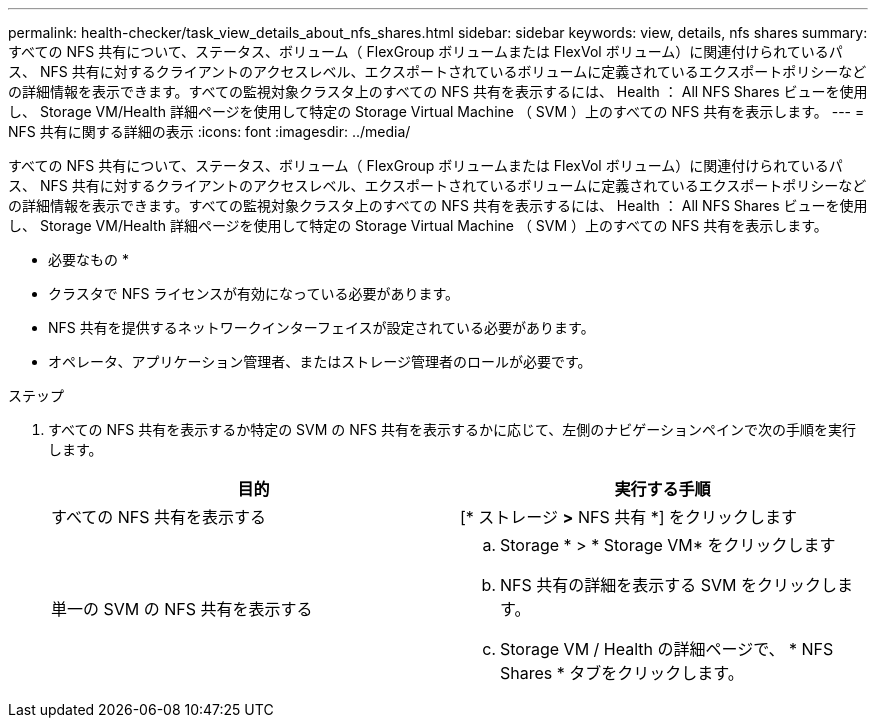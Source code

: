---
permalink: health-checker/task_view_details_about_nfs_shares.html 
sidebar: sidebar 
keywords: view, details, nfs shares 
summary: すべての NFS 共有について、ステータス、ボリューム（ FlexGroup ボリュームまたは FlexVol ボリューム）に関連付けられているパス、 NFS 共有に対するクライアントのアクセスレベル、エクスポートされているボリュームに定義されているエクスポートポリシーなどの詳細情報を表示できます。すべての監視対象クラスタ上のすべての NFS 共有を表示するには、 Health ： All NFS Shares ビューを使用し、 Storage VM/Health 詳細ページを使用して特定の Storage Virtual Machine （ SVM ）上のすべての NFS 共有を表示します。 
---
= NFS 共有に関する詳細の表示
:icons: font
:imagesdir: ../media/


[role="lead"]
すべての NFS 共有について、ステータス、ボリューム（ FlexGroup ボリュームまたは FlexVol ボリューム）に関連付けられているパス、 NFS 共有に対するクライアントのアクセスレベル、エクスポートされているボリュームに定義されているエクスポートポリシーなどの詳細情報を表示できます。すべての監視対象クラスタ上のすべての NFS 共有を表示するには、 Health ： All NFS Shares ビューを使用し、 Storage VM/Health 詳細ページを使用して特定の Storage Virtual Machine （ SVM ）上のすべての NFS 共有を表示します。

* 必要なもの *

* クラスタで NFS ライセンスが有効になっている必要があります。
* NFS 共有を提供するネットワークインターフェイスが設定されている必要があります。
* オペレータ、アプリケーション管理者、またはストレージ管理者のロールが必要です。


.ステップ
. すべての NFS 共有を表示するか特定の SVM の NFS 共有を表示するかに応じて、左側のナビゲーションペインで次の手順を実行します。
+
[cols="2*"]
|===
| 目的 | 実行する手順 


 a| 
すべての NFS 共有を表示する
 a| 
[* ストレージ *>* NFS 共有 *] をクリックします



 a| 
単一の SVM の NFS 共有を表示する
 a| 
.. Storage * > * Storage VM* をクリックします
.. NFS 共有の詳細を表示する SVM をクリックします。
.. Storage VM / Health の詳細ページで、 * NFS Shares * タブをクリックします。


|===

